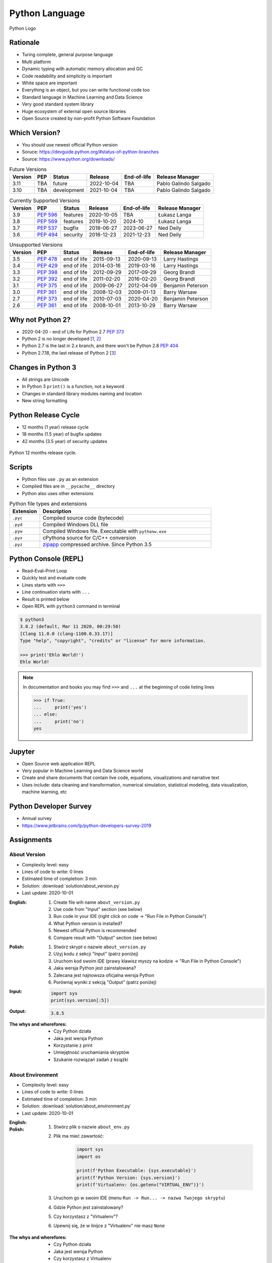 ***************
Python Language
***************


.. figure:: img/python-logo.png
    :width: 75%
    :align: center

    Python Logo


Rationale
=========
* Turing complete, general purpose language
* Multi platform
* Dynamic typing with automatic memory allocation and GC
* Code readability and simplicity is important
* White space are important
* Everything is an object, but you can write functional code too
* Standard language in Machine Learning and Data Science
* Very good standard system library
* Huge ecosystem of external open source libraries
* Open Source created by non-profit Python Software Foundation


Which Version?
==============
* You should use newest official Python version
* Soruce: https://devguide.python.org/#status-of-python-branches
* Source: https://www.python.org/downloads/

.. csv-table:: Future Versions
    :header: "Version", "PEP", "Status", "Release", "End-of-life", "Release Manager"

    "3.11", "TBA",        "future",       "2022-10-04", "TBA",     "Pablo Galindo Salgado"
    "3.10", "TBA",        "development",  "2021-10-04", "TBA",     "Pablo Galindo Salgado"

.. csv-table:: Currently Supported Versions
    :header: "Version", "PEP", "Status", "Release", "End-of-life", "Release Manager"

    "3.9",  ":pep:`596`", "features",     "2020-10-05", "TBA",     "Łukasz Langa"
    "3.8",  ":pep:`569`", "features",     "2019-10-20", "2024-10",     "Łukasz Langa"
    "3.7",  ":pep:`537`", "bugfix",       "2018-06-27", "2023-06-27",  "Ned Deily"
    "3.6",  ":pep:`494`", "security",     "2016-12-23", "2021-12-23",  "Ned Deily"

.. csv-table:: Unsupported Versions
    :header: "Version", "PEP", "Status", "Release", "End-of-life", "Release Manager"

    "3.5",  ":pep:`478`", "end of life",  "2015-09-13", "2020-09-13",  "Larry Hastings"
    "3.4",  ":pep:`429`", "end of life",  "2014-03-16", "2019-03-16",  "Larry Hastings"
    "3.3",  ":pep:`398`", "end of life",  "2012-09-29", "2017-09-29",  "Georg Brandl"
    "3.2",  ":pep:`392`", "end of life",  "2011-02-20", "2016-02-20",  "Georg Brandl"
    "3.1",  ":pep:`375`", "end of life",  "2009-06-27", "2012-04-09",  "Benjamin Peterson"
    "3.0",  ":pep:`361`", "end of life",  "2008-12-03", "2009-01-13",  "Barry Warsaw"
    "2.7",  ":pep:`373`", "end of life",  "2010-07-03", "2020-04-20",  "Benjamin Peterson"
    "2.6",  ":pep:`361`", "end of life",  "2008-10-01", "2013-10-29",  "Barry Warsaw"


Why not Python 2?
=================
* 2020-04-20 - end of Life for Python 2.7 :pep:`373`
* Python 2 is no longer developed [`1 <https://www.python.org/psf/press-release/pr20191220/>`_, `2 <https://mail.python.org/archives/list/python-dev@python.org/message/N6JIGTTJCJHS47AYSI76SJPCQS25EBWR/>`_]
* Python 2.7 is the last in 2.x branch, and there won't be Python 2.8 :pep:`404`
* Python 2.7.18, the last release of Python 2 [`3 <https://pythoninsider.blogspot.com/2020/04/python-2718-last-release-of-python-2.html>`_]


Changes in Python 3
===================
* All strings are Unicode
* In Python 3 ``print()`` is a function, not a keyword
* Changes in standard library modules naming and location
* New string formatting


Python Release Cycle
====================
.. versionadded:: Python 3.9
    See :pep:`602`

* 12 months (1 year) release cycle
* 18 months (1.5 year) of bugfix updates
* 42 months (3.5 year) of security updates

.. figure:: img/pep602-release-calendar.png
    :width: 85%
    :align: center

    Python 12 months release cycle.


Scripts
=======
* Python files use ``.py`` as an extension
* Compiled files are in ``__pycache__`` directory
* Python also uses other extensions

.. csv-table:: Python file types and extensions
    :header-rows: 1
    :widths: 15, 85

    "Extension", "Description"
    "``.pyc``", "Compiled source code (bytecode)"
    "``.pyd``", "Compiled Windows DLL file"
    "``.pyw``", "Compiled Windows file. Executable with ``pythonw.exe``"
    "``.pyx``", "cPythona source for C/C++ conversion"
    "``.pyz``", "`zipapp <https://docs.python.org/3/library/zipapp.html>`_ compressed archive. Since Python 3.5"

.. code-block:: python
    :caption: Minimal script

    print('Ehlo World!')


Python Console (REPL)
=====================
* Read–Eval–Print Loop
* Quickly test and evaluate code
* Lines starts with ``>>>``
* Line continuation starts with ``...``
* Result is printed below
* Open REPL with ``python3`` command in terminal

.. code-block:: console

    $ python3
    3.8.2 (default, Mar 11 2020, 00:29:50)
    [Clang 11.0.0 (clang-1100.0.33.17)]
    Type "help", "copyright", "credits" or "license" for more information.

    >>> print('Ehlo World!')
    Ehlo World!

.. note:: In documentation and books you may find ``>>>`` and ``...`` at the beginning of code listing lines

    .. code-block:: python

        >>> if True:
        ...     print('yes')
        ... else:
        ...     print('no')
        yes


Jupyter
=======
* Open Source web application REPL
* Very popular in Machine Learning and Data Science world
* Create and share documents that contain live code, equations, visualizations and narrative text
* Uses include: data cleaning and transformation, numerical simulation, statistical modeling, data visualization, machine learning, etc


Python Developer Survey
=======================
* Annual survey
* https://www.jetbrains.com/lp/python-developers-survey-2019


Assignments
===========

About Version
-------------
* Complexity level: easy
* Lines of code to write: 0 lines
* Estimated time of completion: 3 min
* Solution: :download:`solution/about_version.py`
* Last update: 2020-10-01

:English:
    #. Create file wih name ``about_version.py``
    #. Use code from "Input" section (see below)
    #. Run code in your IDE (right click on code -> "Run File in Python Console")
    #. What Python version is installed?
    #. Newest official Python is recommended
    #. Compare result with "Output" section (see below)

:Polish:
    #. Stwórz skrypt o nazwie ``about_version.py``
    #. Użyj kodu z sekcji "Input" (patrz poniżej)
    #. Uruchom kod swoim IDE (prawy klawisz myszy na kodzie -> "Run File in Python Console")
    #. Jaka wersja Python jest zainstalowana?
    #. Zalecana jest najnowsza oficjalna wersja Python
    #. Porównaj wyniki z sekcją "Output" (patrz poniżej)

:Input:
    .. code-block:: python

        import sys
        print(sys.version[:5])

:Output:
    .. code-block:: text

        3.8.5

:The whys and wherefores:
    * Czy Python działa
    * Jaka jest wersja Python
    * Korzystanie z print
    * Umiejętność uruchamiania skryptów
    * Szukanie rozwiązań zadań z książki

About Environment
-----------------
* Complexity level: easy
* Lines of code to write: 0 lines
* Estimated time of completion: 3 min
* Solution: :download:`solution/about_environment.py`
* Last update: 2020-10-01

:English:
    .. todo:: English Translation

:Polish:
    #. Stwórz plik o nazwie ``about_env.py``
    #. Plik ma mieć zawartość:

        .. code-block:: python

            import sys
            import os

            print(f'Python Executable: {sys.executable}')
            print(f'Python Version: {sys.version}')
            print(f'Virtualenv: {os.getenv("VIRTUAL_ENV")}')

    #. Uruchom go w swoim IDE (menu ``Run -> Run... -> nazwa Twojego skryptu``)
    #. Gdzie Python jest zainstalowany?
    #. Czy korzystasz z "Virtualenv"?
    #. Upewnij się, że w linijce z "Virtualenv" nie masz ``None``

:The whys and wherefores:
    * Czy Python działa
    * Jaka jest wersja Python
    * Czy korzystasz z Virtualenv
    * Korzystanie z print
    * Umiejętność uruchamiania skryptów
    * Szukanie rozwiązań zadań z książki
